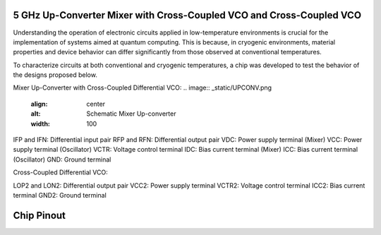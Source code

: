 5 GHz Up-Converter Mixer with Cross-Coupled VCO and Cross-Coupled VCO 
###################################

Understanding the operation of electronic circuits applied in low-temperature environments is crucial for the implementation of systems aimed at quantum computing. This is because, in cryogenic environments, material properties and device behavior can differ significantly from those observed at conventional temperatures.

To characterize circuits at both conventional and cryogenic temperatures, a chip was developed to test the behavior of the designs proposed below.


Mixer Up-Converter with Cross-Coupled Differential VCO:
.. image:: _static/UPCONV.png
    :align: center
    :alt: Schematic Mixer Up-converter
    :width: 100


IFP and IFN: Differential input pair
RFP and RFN: Differential output pair
VDC: Power supply terminal (Mixer)
VCC: Power supply terminal (Oscillator)
VCTR: Voltage control terminal
IDC: Bias current terminal (Mixer)
ICC: Bias current terminal (Oscillator)
GND: Ground terminal




Cross-Coupled Differential VCO:

.. image:: _static/VCO.png
    :align: center
    :alt: Schematic Oscilator
    :width: 300


LOP2 and LON2: Differential output pair
VCC2: Power supply terminal
VCTR2: Voltage control terminal
ICC2: Bias current terminal
GND2: Ground terminal


Chip Pinout
###########

.. image:: _static/chip_pinout.png
    :align: center
    :alt: Chip Pinout
    :width: 800

.. image:: _static/chip_layout.png
    :align: center
    :alt: Chip Layout
    :width: 800

